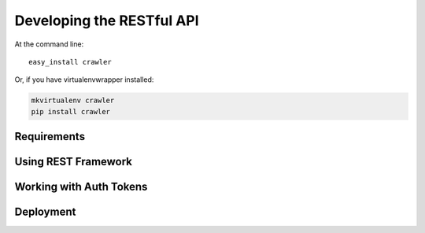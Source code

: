 ==========================
Developing the RESTful API
==========================

At the command line::

    easy_install crawler

Or, if you have virtualenvwrapper installed:

.. code-block:: bash

    mkvirtualenv crawler
    pip install crawler

Requirements
^^^^^^^^^^^^

Using REST Framework
^^^^^^^^^^^^^^^^^^^^

Working with Auth Tokens
^^^^^^^^^^^^^^^^^^^^^^^^

Deployment
^^^^^^^^^^
